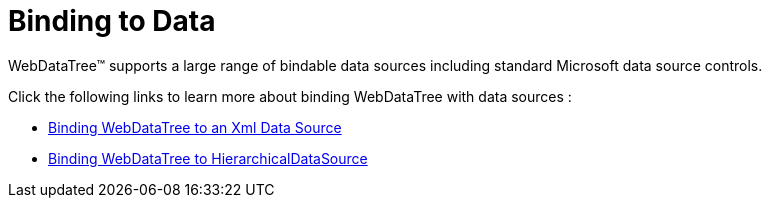 ﻿////

|metadata|
{
    "name": "webdatatree-binding-to-data",
    "controlName": ["WebDataTree"],
    "tags": ["Data Binding"],
    "guid": "{C058A2BE-8C6B-4FEA-B1E8-AD4DCDF7C47C}",  
    "buildFlags": [],
    "createdOn": "2009-03-03T14:54:30Z"
}
|metadata|
////

= Binding to Data

WebDataTree™ supports a large range of bindable data sources including standard Microsoft data source controls.

Click the following links to learn more about binding WebDataTree with data sources :

* link:webdatatree-binding-webdatatree-to-an-xml-data-source.html[Binding WebDataTree to an Xml Data Source]
* link:webdatatree-binding-webdatatree-to-webhierarchicaldatasource.html[Binding WebDataTree to HierarchicalDataSource]